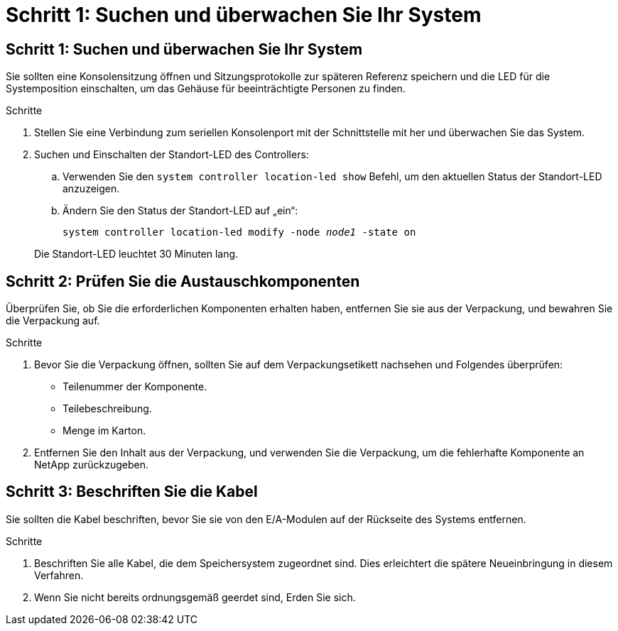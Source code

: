 = Schritt 1: Suchen und überwachen Sie Ihr System
:allow-uri-read: 




== Schritt 1: Suchen und überwachen Sie Ihr System

Sie sollten eine Konsolensitzung öffnen und Sitzungsprotokolle zur späteren Referenz speichern und die LED für die Systemposition einschalten, um das Gehäuse für beeinträchtigte Personen zu finden.

.Schritte
. Stellen Sie eine Verbindung zum seriellen Konsolenport mit der Schnittstelle mit her und überwachen Sie das System.
. Suchen und Einschalten der Standort-LED des Controllers:
+
.. Verwenden Sie den `system controller location-led show` Befehl, um den aktuellen Status der Standort-LED anzuzeigen.
.. Ändern Sie den Status der Standort-LED auf „ein“:
+
`system controller location-led modify -node _node1_ -state on`

+
Die Standort-LED leuchtet 30 Minuten lang.







== Schritt 2: Prüfen Sie die Austauschkomponenten

Überprüfen Sie, ob Sie die erforderlichen Komponenten erhalten haben, entfernen Sie sie aus der Verpackung, und bewahren Sie die Verpackung auf.

.Schritte
. Bevor Sie die Verpackung öffnen, sollten Sie auf dem Verpackungsetikett nachsehen und Folgendes überprüfen:
+
** Teilenummer der Komponente.
** Teilebeschreibung.
** Menge im Karton.


. Entfernen Sie den Inhalt aus der Verpackung, und verwenden Sie die Verpackung, um die fehlerhafte Komponente an NetApp zurückzugeben.




== Schritt 3: Beschriften Sie die Kabel

Sie sollten die Kabel beschriften, bevor Sie sie von den E/A-Modulen auf der Rückseite des Systems entfernen.

.Schritte
. Beschriften Sie alle Kabel, die dem Speichersystem zugeordnet sind. Dies erleichtert die spätere Neueinbringung in diesem Verfahren.
. Wenn Sie nicht bereits ordnungsgemäß geerdet sind, Erden Sie sich.

